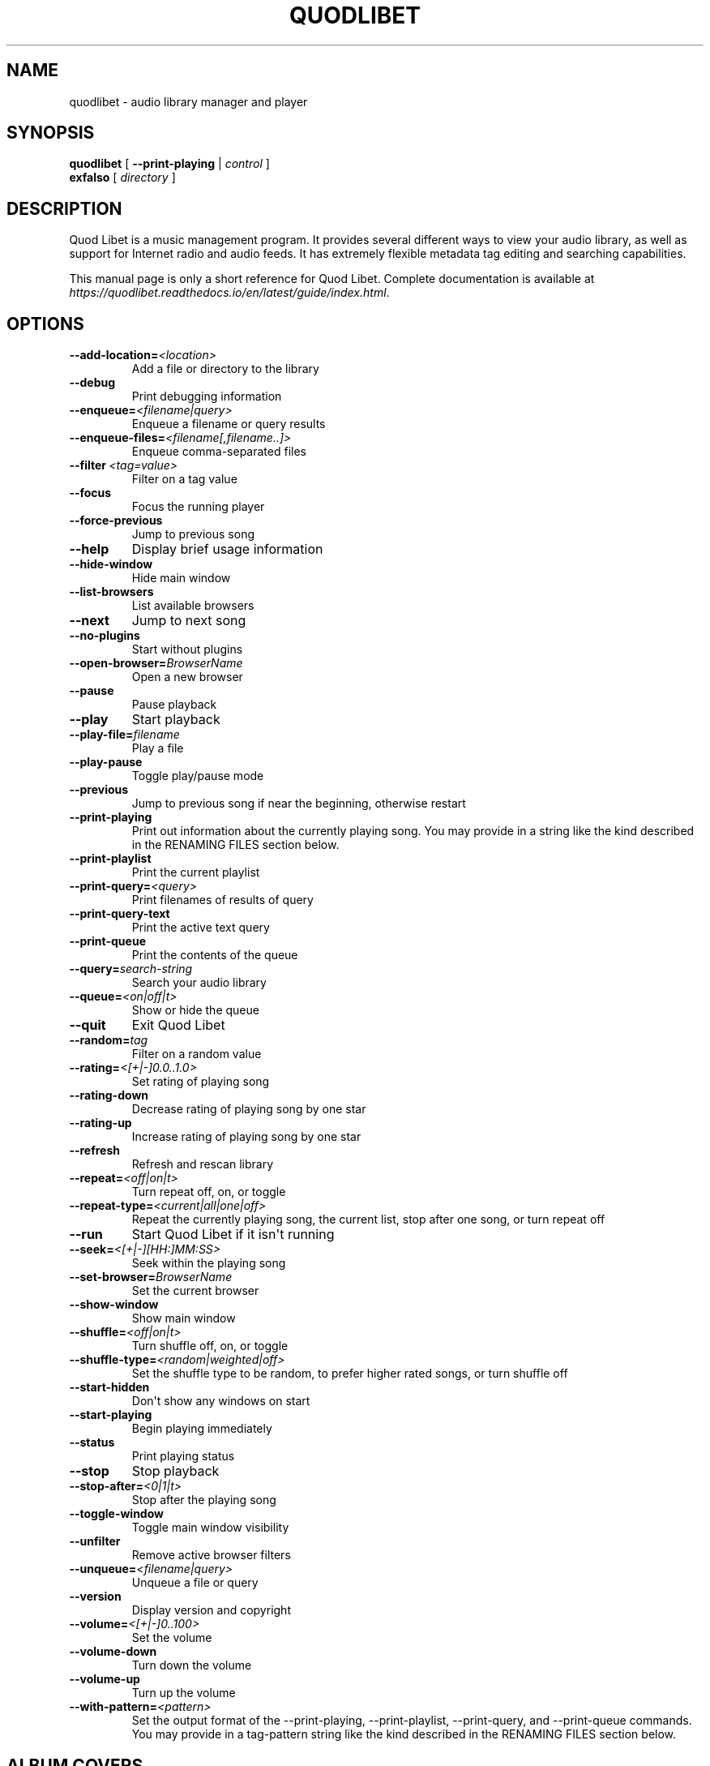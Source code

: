 .\" Man page generated from reStructuredText.
.
.TH QUODLIBET 1 "" "" ""
.SH NAME
quodlibet \- audio library manager and player
.
.nr rst2man-indent-level 0
.
.de1 rstReportMargin
\\$1 \\n[an-margin]
level \\n[rst2man-indent-level]
level margin: \\n[rst2man-indent\\n[rst2man-indent-level]]
-
\\n[rst2man-indent0]
\\n[rst2man-indent1]
\\n[rst2man-indent2]
..
.de1 INDENT
.\" .rstReportMargin pre:
. RS \\$1
. nr rst2man-indent\\n[rst2man-indent-level] \\n[an-margin]
. nr rst2man-indent-level +1
.\" .rstReportMargin post:
..
.de UNINDENT
. RE
.\" indent \\n[an-margin]
.\" old: \\n[rst2man-indent\\n[rst2man-indent-level]]
.nr rst2man-indent-level -1
.\" new: \\n[rst2man-indent\\n[rst2man-indent-level]]
.in \\n[rst2man-indent\\n[rst2man-indent-level]]u
..
.SH SYNOPSIS
.nf
\fBquodlibet\fP [ \fB\-\-print\-playing\fP | \fIcontrol\fP ]
\fBexfalso\fP [ \fIdirectory\fP ]
.fi
.sp
.SH DESCRIPTION
.sp
Quod Libet is a music management program. It provides several different
ways to view your audio library, as well as support for Internet radio and
audio feeds. It has extremely flexible metadata tag editing and searching
capabilities.
.sp
This manual page is only a short reference for Quod Libet. Complete
documentation is available at
\fI\%https://quodlibet.readthedocs.io/en/latest/guide/index.html\fP\&.
.SH OPTIONS
.INDENT 0.0
.TP
.BI \-\-add\-location\fB= <location>
Add a file or directory to the library
.TP
.B \-\-debug
Print debugging information
.TP
.BI \-\-enqueue\fB= <filename|query>
Enqueue a filename or query results
.TP
.BI \-\-enqueue\-files\fB= <filename[,filename..]>
Enqueue comma\-separated files
.TP
.BI \-\-filter \ <tag=value>
Filter on a tag value
.TP
.B \-\-focus
Focus the running player
.TP
.B \-\-force\-previous
Jump to previous song
.TP
.B \-\-help
Display brief usage information
.TP
.B \-\-hide\-window
Hide main window
.TP
.B \-\-list\-browsers
List available browsers
.TP
.B \-\-next
Jump to next song
.TP
.B \-\-no\-plugins
Start without plugins
.TP
.BI \-\-open\-browser\fB= BrowserName
Open a new browser
.TP
.B \-\-pause
Pause playback
.TP
.B \-\-play
Start playback
.TP
.BI \-\-play\-file\fB= filename
Play a file
.TP
.B \-\-play\-pause
Toggle play/pause mode
.TP
.B \-\-previous
Jump to previous song if near the beginning, otherwise restart
.TP
.B \-\-print\-playing
Print out information about the currently playing song. You may
provide in a string like the kind described in the RENAMING FILES
section below.
.TP
.B \-\-print\-playlist
Print the current playlist
.TP
.BI \-\-print\-query\fB= <query>
Print filenames of results of query
.TP
.B \-\-print\-query\-text
Print the active text query
.TP
.B \-\-print\-queue
Print the contents of the queue
.TP
.BI \-\-query\fB= search\-string
Search your audio library
.TP
.BI \-\-queue\fB= <on|off|t>
Show or hide the queue
.TP
.B \-\-quit
Exit Quod Libet
.TP
.BI \-\-random\fB= tag
Filter on a random value
.TP
.BI \-\-rating\fB= <[+|\-]0.0..1.0>
Set rating of playing song
.TP
.B \-\-rating\-down
Decrease rating of playing song by one star
.TP
.B \-\-rating\-up
Increase rating of playing song by one star
.TP
.B \-\-refresh
Refresh and rescan library
.TP
.BI \-\-repeat\fB= <off|on|t>
Turn repeat off, on, or toggle
.TP
.BI \-\-repeat\-type\fB= <current|all|one|off>
Repeat the currently playing song, the current list, stop after
one song, or turn repeat off
.TP
.B \-\-run
Start Quod Libet if it isn\(aqt running
.TP
.BI \-\-seek\fB= <[+|\-][HH:]MM:SS>
Seek within the playing song
.TP
.BI \-\-set\-browser\fB= BrowserName
Set the current browser
.TP
.B \-\-show\-window
Show main window
.TP
.BI \-\-shuffle\fB= <off|on|t>
Turn shuffle off, on, or toggle
.TP
.BI \-\-shuffle\-type\fB= <random|weighted|off>
Set the shuffle type to be random, to prefer higher rated songs,
or turn shuffle off
.TP
.B \-\-start\-hidden
Don\(aqt show any windows on start
.TP
.B \-\-start\-playing
Begin playing immediately
.TP
.B \-\-status
Print playing status
.TP
.B \-\-stop
Stop playback
.TP
.BI \-\-stop\-after\fB= <0|1|t>
Stop after the playing song
.TP
.B \-\-toggle\-window
Toggle main window visibility
.TP
.B \-\-unfilter
Remove active browser filters
.TP
.BI \-\-unqueue\fB= <filename|query>
Unqueue a file or query
.TP
.B \-\-version
Display version and copyright
.TP
.BI \-\-volume\fB= <[+|\-]0..100>
Set the volume
.TP
.B \-\-volume\-down
Turn down the volume
.TP
.B \-\-volume\-up
Turn up the volume
.TP
.BI \-\-with\-pattern\fB= <pattern>
Set the output format of the --print-playing, --print-playlist,
--print-query, and --print-queue commands.  You may provide in a
tag-pattern string like the kind described in the RENAMING FILES
section below.
.UNINDENT
.SH ALBUM COVERS
.sp
Album covers should be put in the same directory as the songs they apply
to, and have "folder", "front", or "cover" in their filenames. If you want
to store multiple albums in the same directory but keep distinct cover
images, the name of the appropriate image file must contain the labelid tag
value, e.g. COCX\-32760 cover.jpg.
.SH TIED TAGS
.sp
Many places in Quod Libet allow you to use "tied tags". Tied tags are two
tag names joined together with a "~" like "title~version" or "album~part".
Tied tags result in "nice" displays even when one of the tags is missing;
for example, "title~version" will result in Title \- Version when a version
tag is present, but only Title when one isn\(aqt. You can tie any number of
tags together.
.SH SEARCH SYNTAX
.sp
All of Quod  Libet\(aqs search boxes support advanced searches of the
following forms:
.sp

.nf
tag = value
tag = !value
tag = "value"
tag = /value/
tag = &(value1, value2)
tag = |(value1, value2)
!tag = value
|(tag1 = value1, tag2 = value2)
&(tag1 = value1, tag2 = value2)
#(numerictag < value)
#(numerictag = value)
#(numerictag > value)
.fi
.sp
.sp

.sp
The \(aqc\(aq postfix on strings or regular expressions makes the  search
case\-sensitive. Numeric values may be given as integers, floating\-point
numbers, MM:SS format, or simple English, e.g. "3 days", "2 hours".
.sp
See \fI\%https://quodlibet.readthedocs.io/en/latest/guide/searching.html\fP\&.
.sp
All internal tags begin with a ~ character. Non\-numeric internal tags are
~basename, ~dirname, ~filename, ~format, ~length, ~people, and ~rating.
Numeric internal tags are ~#added, ~#bitrate, ~#disc, ~#lastplayed,
~#laststarted, ~#length, ~#mtime, ~#playcount, ~#skipcount, and ~#track.
.sp
See \fI\%https://quodlibet.readthedocs.io/en/latest/guide/tags/internal_tags.html\fP\&.
.SH RENAMING FILES
.sp
Quod Libet allows you to rename files based on their tags. In some cases
you may wish to alter the filename depending on whether some tags are
present or missing, in addition to their values. A common pattern might be
.sp
\fB<tracknumber>. <title~version>\fP
.sp
You can use a \(aq|\(aq to only text when a tag is present:
.sp
\fB<tracknumber|<tracknumber>. ><title~version>\fP
.sp
You can also specify literal text to use if the tag is missing by adding another \(aq|\(aq:
.sp
\fB<album|<album>|No Album> \- <title>\fP
.sp
See \fI\%https://quodlibet.readthedocs.io/en/latest/guide/renaming_files.html\fP\&.
.SH AUDIO BACKENDS
.sp
Quod Libet uses GStreamer for audio playback. It tries to read your GConf
GStreamer configuration, but if that fails it falls back to osssink. You can
change the pipeline option in ~/.quodlibet/config to use a different sink, or
pass options to the sink. For example, you might use esdsink or alsasink
device=hw:1.
.sp
See \fI\%https://quodlibet.readthedocs.io/en/latest/guide/playback/backends.html\fP\&.
.SH FILES
.INDENT 0.0
.TP
.B ~/.quodlibet/songs
A pickled Python dict of cached metadata. Deleting this file will remove all
songs from your library.
.TP
.B ~/.quodlibet/config
Quod Libet\(aqs configuration file. This file is overwritten when Quod Libet
exits.
.TP
.B ~/.quodlibet/current
A "key=value" file containing information about the currently playing song.
.TP
.B ~/.quodlibet/control
A FIFO connected to the most\-recently\-started instance of the program.
\-\-next, \-\-previous, etc., use this to control the player.
.TP
.B ~/.quodlibet/plugins/
Put plugins here.
.TP
.B ~/.quodlibet/browsers/
Put custom library browsers here.
.UNINDENT
.sp
See \fI\%https://quodlibet.readthedocs.io/en/latest/guide/interacting.html\fP\&.
.SH BUGS
.sp
See \fI\%https://github.com/quodlibet/quodlibet/issues\fP for a list of all
currently open bugs and feature requests.
.SH AUTHORS
.sp
Joe Wreschnig and Michael Urman are the primary authors of Quod Libet.
.SH SEE ALSO
.nf
\fI\%https://quodlibet.readthedocs.io/en/latest/guide/\fP,
\fI\%https://quodlibet.readthedocs.io/en/latest/guide/faq.html\fP,
\fBregex\fP(7), \fBgst\-launch\fP(1)
.fi
.sp
.\" Generated by docutils manpage writer.
.
